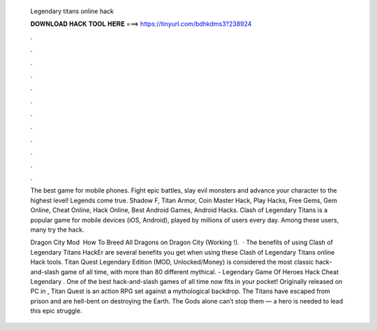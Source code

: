   Legendary titans online hack
  
  
  
  𝐃𝐎𝐖𝐍𝐋𝐎𝐀𝐃 𝐇𝐀𝐂𝐊 𝐓𝐎𝐎𝐋 𝐇𝐄𝐑𝐄 ===> https://tinyurl.com/bdhkdms3?238924
  
  
  
  .
  
  
  
  .
  
  
  
  .
  
  
  
  .
  
  
  
  .
  
  
  
  .
  
  
  
  .
  
  
  
  .
  
  
  
  .
  
  
  
  .
  
  
  
  .
  
  
  
  .
  
  The best game for mobile phones. Fight epic battles, slay evil monsters and advance your character to the highest level! Legends come true. Shadow F, Titan Armor, Coin Master Hack, Play Hacks, Free Gems, Gem Online, Cheat Online, Hack Online, Best Android Games, Android Hacks. Clash of Legendary Titans is a popular game for mobile devices (iOS, Android), played by millions of users every day. Among these users, many try the hack.
  
  Dragon City Mod ️ How To Breed All Dragons on Dragon City (Working !).  · The benefits of using Clash of Legendary Titans HackEr are several benefits you get when using these Clash of Legendary Titans online Hack tools. Titan Quest Legendary Edition (MOD, Unlocked/Money) is considered the most classic hack-and-slash game of all time, with more than 80 different mythical. - Legendary Game Of Heroes Hack Cheat Legendary . One of the best hack-and-slash games of all time now fits in your pocket! Originally released on PC in , Titan Quest is an action RPG set against a mythological backdrop. The Titans have escaped from prison and are hell-bent on destroying the Earth. The Gods alone can’t stop them — a hero is needed to lead this epic struggle.
